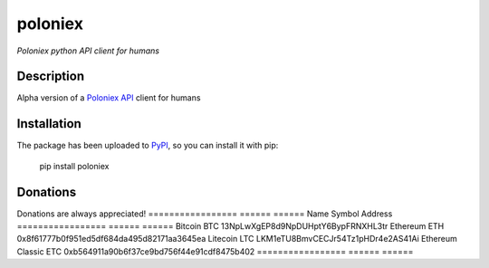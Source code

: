 poloniex
########

*Poloniex python API client for humans*

.. image:: https://travis-ci.org/Aula13/poloniex.svg?branch=master
    :target: https://travis-ci.org/Aula13/poloniex

Description
-----------

Alpha version of a `Poloniex API`_ client for humans

Installation
------------

The package has been uploaded to `PyPI`_, so you can install it with pip:

    pip install poloniex


.. _PyPI: https://pypi.python.org/pypi/poloniex
.. _Poloniex API: https://poloniex.com/support/api/

Donations
---------

Donations are always appreciated!
=================  ======  ====== 
Name               Symbol  Address 
=================  ======  ====== 
Bitcoin            BTC     13NpLwXgEP8d9NpDUHptY6BypFRNXHL3tr 
Ethereum           ETH     0x8f61777b0f951ed5df684da495d82171aa3645ea 
Litecoin           LTC     LKM1eTU8BmvCECJr54Tz1pHDr4e2AS41Ai
Ethereum Classic   ETC     0xb564911a90b6f37ce9bd756f44e91cdf8475b402
=================  ======  ======
